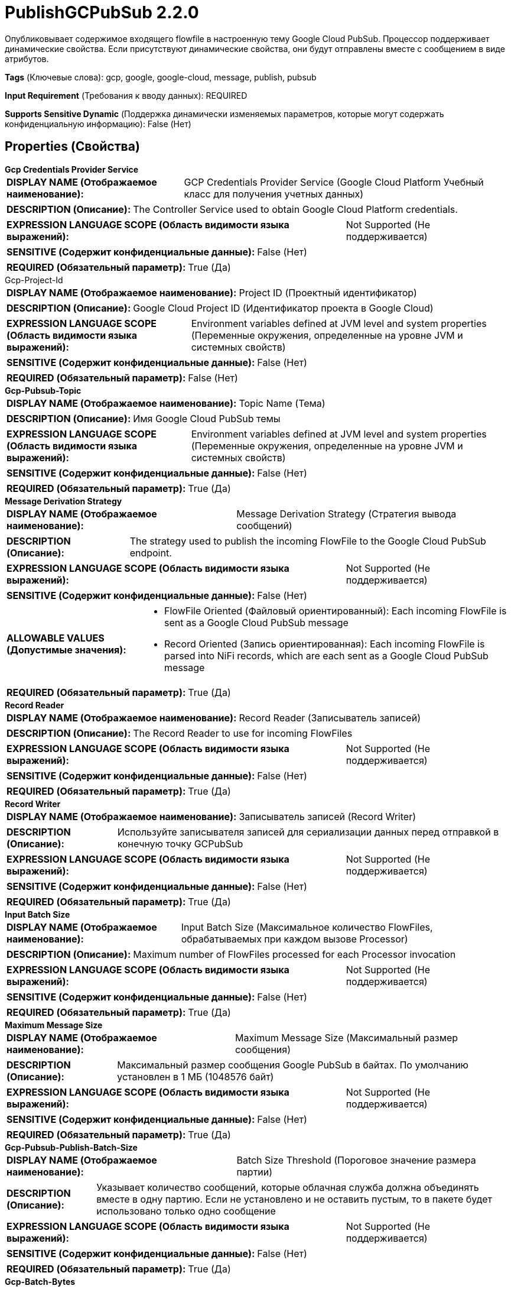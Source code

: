 = PublishGCPubSub 2.2.0

Опубликовывает содержимое входящего flowfile в настроенную тему Google Cloud PubSub. Процессор поддерживает динамические свойства. Если присутствуют динамические свойства, они будут отправлены вместе с сообщением в виде атрибутов.

[horizontal]
*Tags* (Ключевые слова):
gcp, google, google-cloud, message, publish, pubsub
[horizontal]
*Input Requirement* (Требования к вводу данных):
REQUIRED
[horizontal]
*Supports Sensitive Dynamic* (Поддержка динамически изменяемых параметров, которые могут содержать конфиденциальную информацию):
 False (Нет) 



== Properties (Свойства)


.*Gcp Credentials Provider Service*
************************************************
[horizontal]
*DISPLAY NAME (Отображаемое наименование):*:: GCP Credentials Provider Service (Google Cloud Platform Учебный класс для получения учетных данных)

[horizontal]
*DESCRIPTION (Описание):*:: The Controller Service used to obtain Google Cloud Platform credentials.


[horizontal]
*EXPRESSION LANGUAGE SCOPE (Область видимости языка выражений):*:: Not Supported (Не поддерживается)
[horizontal]
*SENSITIVE (Содержит конфиденциальные данные):*::  False (Нет) 

[horizontal]
*REQUIRED (Обязательный параметр):*::  True (Да) 
************************************************
.Gcp-Project-Id
************************************************
[horizontal]
*DISPLAY NAME (Отображаемое наименование):*:: Project ID (Проектный идентификатор)

[horizontal]
*DESCRIPTION (Описание):*:: Google Cloud Project ID (Идентификатор проекта в Google Cloud)


[horizontal]
*EXPRESSION LANGUAGE SCOPE (Область видимости языка выражений):*:: Environment variables defined at JVM level and system properties (Переменные окружения, определенные на уровне JVM и системных свойств)
[horizontal]
*SENSITIVE (Содержит конфиденциальные данные):*::  False (Нет) 

[horizontal]
*REQUIRED (Обязательный параметр):*::  False (Нет) 
************************************************
.*Gcp-Pubsub-Topic*
************************************************
[horizontal]
*DISPLAY NAME (Отображаемое наименование):*:: Topic Name (Тема)

[horizontal]
*DESCRIPTION (Описание):*:: Имя Google Cloud PubSub темы


[horizontal]
*EXPRESSION LANGUAGE SCOPE (Область видимости языка выражений):*:: Environment variables defined at JVM level and system properties (Переменные окружения, определенные на уровне JVM и системных свойств)
[horizontal]
*SENSITIVE (Содержит конфиденциальные данные):*::  False (Нет) 

[horizontal]
*REQUIRED (Обязательный параметр):*::  True (Да) 
************************************************
.*Message Derivation Strategy*
************************************************
[horizontal]
*DISPLAY NAME (Отображаемое наименование):*:: Message Derivation Strategy (Стратегия вывода сообщений)

[horizontal]
*DESCRIPTION (Описание):*:: The strategy used to publish the incoming FlowFile to the Google Cloud PubSub endpoint.


[horizontal]
*EXPRESSION LANGUAGE SCOPE (Область видимости языка выражений):*:: Not Supported (Не поддерживается)
[horizontal]
*SENSITIVE (Содержит конфиденциальные данные):*::  False (Нет) 

[horizontal]
*ALLOWABLE VALUES (Допустимые значения):*::

* FlowFile Oriented (Файловый ориентированный): Each incoming FlowFile is sent as a Google Cloud PubSub message 

* Record Oriented (Запись ориентированная): Each incoming FlowFile is parsed into NiFi records, which are each sent as a Google Cloud PubSub message 


[horizontal]
*REQUIRED (Обязательный параметр):*::  True (Да) 
************************************************
.*Record Reader*
************************************************
[horizontal]
*DISPLAY NAME (Отображаемое наименование):*:: Record Reader (Записыватель записей)

[horizontal]
*DESCRIPTION (Описание):*:: The Record Reader to use for incoming FlowFiles


[horizontal]
*EXPRESSION LANGUAGE SCOPE (Область видимости языка выражений):*:: Not Supported (Не поддерживается)
[horizontal]
*SENSITIVE (Содержит конфиденциальные данные):*::  False (Нет) 

[horizontal]
*REQUIRED (Обязательный параметр):*::  True (Да) 
************************************************
.*Record Writer*
************************************************
[horizontal]
*DISPLAY NAME (Отображаемое наименование):*:: Записыватель записей (Record Writer)

[horizontal]
*DESCRIPTION (Описание):*:: Используйте записывателя записей для сериализации данных перед отправкой в конечную точку GCPubSub


[horizontal]
*EXPRESSION LANGUAGE SCOPE (Область видимости языка выражений):*:: Not Supported (Не поддерживается)
[horizontal]
*SENSITIVE (Содержит конфиденциальные данные):*::  False (Нет) 

[horizontal]
*REQUIRED (Обязательный параметр):*::  True (Да) 
************************************************
.*Input Batch Size*
************************************************
[horizontal]
*DISPLAY NAME (Отображаемое наименование):*:: Input Batch Size (Максимальное количество FlowFiles, обрабатываемых при каждом вызове Processor)

[horizontal]
*DESCRIPTION (Описание):*:: Maximum number of FlowFiles processed for each Processor invocation


[horizontal]
*EXPRESSION LANGUAGE SCOPE (Область видимости языка выражений):*:: Not Supported (Не поддерживается)
[horizontal]
*SENSITIVE (Содержит конфиденциальные данные):*::  False (Нет) 

[horizontal]
*REQUIRED (Обязательный параметр):*::  True (Да) 
************************************************
.*Maximum Message Size*
************************************************
[horizontal]
*DISPLAY NAME (Отображаемое наименование):*:: Maximum Message Size (Максимальный размер сообщения)

[horizontal]
*DESCRIPTION (Описание):*:: Максимальный размер сообщения Google PubSub в байтах. По умолчанию установлен в 1 МБ (1048576 байт)


[horizontal]
*EXPRESSION LANGUAGE SCOPE (Область видимости языка выражений):*:: Not Supported (Не поддерживается)
[horizontal]
*SENSITIVE (Содержит конфиденциальные данные):*::  False (Нет) 

[horizontal]
*REQUIRED (Обязательный параметр):*::  True (Да) 
************************************************
.*Gcp-Pubsub-Publish-Batch-Size*
************************************************
[horizontal]
*DISPLAY NAME (Отображаемое наименование):*:: Batch Size Threshold (Пороговое значение размера партии)

[horizontal]
*DESCRIPTION (Описание):*:: Указывает количество сообщений, которые облачная служба должна объединять вместе в одну партию. Если не установлено и не оставить пустым, то в пакете будет использовано только одно сообщение


[horizontal]
*EXPRESSION LANGUAGE SCOPE (Область видимости языка выражений):*:: Not Supported (Не поддерживается)
[horizontal]
*SENSITIVE (Содержит конфиденциальные данные):*::  False (Нет) 

[horizontal]
*REQUIRED (Обязательный параметр):*::  True (Да) 
************************************************
.*Gcp-Batch-Bytes*
************************************************
[horizontal]
*DISPLAY NAME (Отображаемое наименование):*:: Batch Bytes Threshold (Пороговое значение байт для пакета)

[horizontal]
*DESCRIPTION (Описание):*:: Публикация запроса активируется на основе этого порогового значения свойства Batch Bytes Threshold и свойства Batch Size Threshold, в зависимости от того, какое условие будет выполнено первым.


[horizontal]
*EXPRESSION LANGUAGE SCOPE (Область видимости языка выражений):*:: Environment variables defined at JVM level and system properties (Переменные окружения, определенные на уровне JVM и системных свойств)
[horizontal]
*SENSITIVE (Содержит конфиденциальные данные):*::  False (Нет) 

[horizontal]
*REQUIRED (Обязательный параметр):*::  True (Да) 
************************************************
.*Gcp-Pubsub-Publish-Batch-Delay*
************************************************
[horizontal]
*DISPLAY NAME (Отображаемое наименование):*:: Batch Delay Threshold (Пороговое значение задержки пакета)

[horizontal]
*DESCRIPTION (Описание):*:: Указывает пороговую задержку для пакетной отправки. После истечения этого времени (отсчитывая от первого добавленного элемента), элементы будут обернуты в пакет и отправлены. Это значение не должно быть слишком высоким, как правило, порядка миллисекунд. В противном случае могут показаться неполадки.


[horizontal]
*EXPRESSION LANGUAGE SCOPE (Область видимости языка выражений):*:: Not Supported (Не поддерживается)
[horizontal]
*SENSITIVE (Содержит конфиденциальные данные):*::  False (Нет) 

[horizontal]
*REQUIRED (Обязательный параметр):*::  True (Да) 
************************************************
.*Api-Endpoint*
************************************************
[horizontal]
*DISPLAY NAME (Отображаемое наименование):*:: API Endpoint (API конечная точка)

[horizontal]
*DESCRIPTION (Описание):*:: Переопределяет gRPC конечную точку в формате [хост:порт]


[horizontal]
*EXPRESSION LANGUAGE SCOPE (Область видимости языка выражений):*:: Environment variables defined at JVM level and system properties (Переменные окружения, определенные на уровне JVM и системных свойств)
[horizontal]
*SENSITIVE (Содержит конфиденциальные данные):*::  False (Нет) 

[horizontal]
*REQUIRED (Обязательный параметр):*::  True (Да) 
************************************************
.Proxy-Configuration-Service
************************************************
[horizontal]
*DISPLAY NAME (Отображаемое наименование):*:: Proxy Configuration Service (Сервис конфигурации прокси)

[horizontal]
*DESCRIPTION (Описание):*:: Указывает сервис контроллера прокси-серверов для проксирования сетевых запросов. Поддерживаемые прокси: HTTP + AuthN


[horizontal]
*EXPRESSION LANGUAGE SCOPE (Область видимости языка выражений):*:: Not Supported (Не поддерживается)
[horizontal]
*SENSITIVE (Содержит конфиденциальные данные):*::  False (Нет) 

[horizontal]
*REQUIRED (Обязательный параметр):*::  False (Нет) 
************************************************


== Динамические свойства

[width="100%",cols="1a,2a,1a,1a",options="header",]
|===
|Наименование |Описание |Значение |Ограничения языка выражений

|`Attribute name`
|Атрибуты для отправки в исходящее сообщение Google Cloud PubSub
|`Value to be set to the attribute`
|

|===





=== Системные ресурсы

[cols="1a,2a",options="header",]
|===
|Ресурс |Описание


|MEMORY
|Весь контент FlowFile будет прочитан в память для отправки как сообщение PubSub.

|===





=== Relationships (Связи)

[cols="1a,2a",options="header",]
|===
|Наименование |Описание

|`failure`
|FlowFiles направляются в эту связь, если операция Google Cloud Pub/Sub завершается неудачей.

|`success`
|FlowFiles направляются в эту связь после успешной операции Google Cloud Pub/Sub.

|`retry`
|FlowFiles направляются в эту связь, если операция Google Cloud Pub/Sub завершается неудачей, но повторная попытка может оказаться успешной.

|===





=== Writes Attributes (Записываемые атрибуты)

[cols="1a,2a",options="header",]
|===
|Наименование |Описание

|`gcp.pubsub.messageId`
|Идентификатор сообщения PubSub, опубликованного в настроенную тему Google Cloud PubSub.

|`gcp.pubsub.count.records`
|Количество сообщений PubSub, опубликованных в настроенную тему Google Cloud PubSub.

|`gcp.pubsub.topic`
|Имя темы Google Cloud PubSub, в которую было опубликовано сообщение.

|===







=== Смотрите также


* xref:Processors/ConsumeGCPubSub.adoc[ConsumeGCPubSub]


